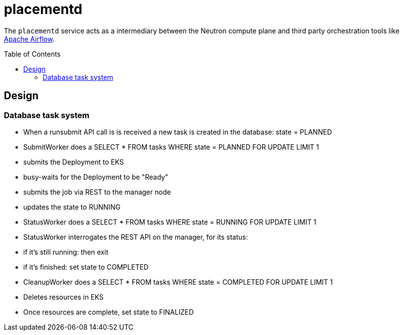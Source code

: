ifdef::env-github[]
:tip-caption: :bulb:
:note-caption: :information_source:
:important-caption: :heavy_exclamation_mark:
:caution-caption: :fire:
:warning-caption: :warning:
endif::[]
:toc: macro

= placementd

The `placementd` service acts as a intermediary between the Neutron compute
plane and third party orchestration tools like
link:https://airflow.apache.org[Apache Airflow].

toc::[]


== Design


=== Database task system

* When a runsubmit API call is is received a new task is created in the database: state = PLANNED
* SubmitWorker does a SELECT * FROM tasks WHERE state = PLANNED FOR UPDATE LIMIT 1
  * submits the Deployment to EKS
  * busy-waits for the Deployment to be "Ready"
  * submits the job via REST to the manager node
  * updates the state to RUNNING
* StatusWorker does a SELECT * FROM tasks WHERE state = RUNNING FOR UPDATE LIMIT 1
* StatusWorker interrogates the REST API on the manager, for its status:
  * if it's still running: then exit
  * if it's finished: set state to COMPLETED
* CleanupWorker does a SELECT * FROM tasks WHERE state = COMPLETED FOR UPDATE LIMIT 1
  * Deletes resources in EKS
  * Once resources are complete, set state to FINALIZED

